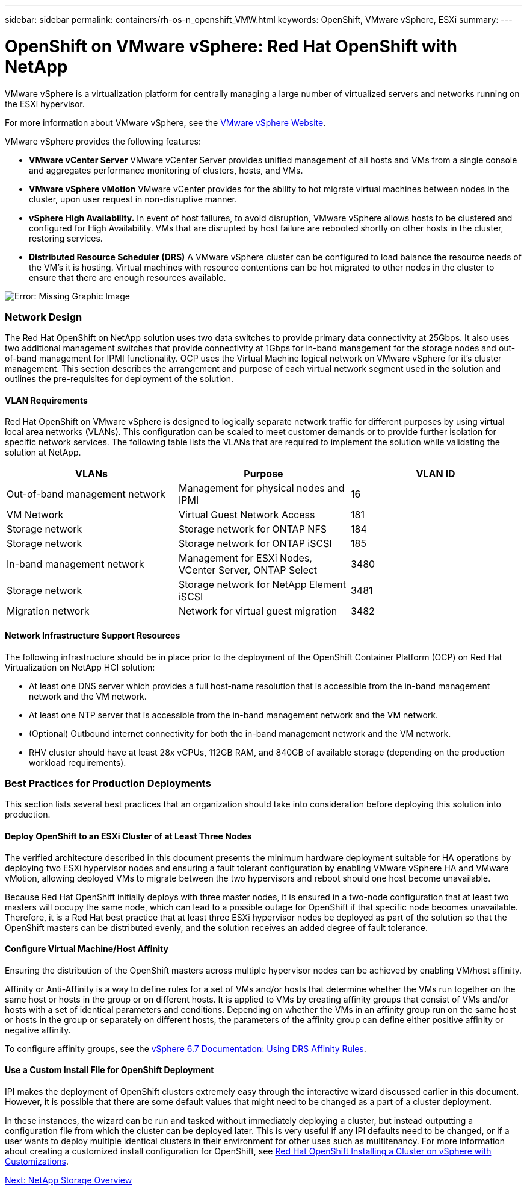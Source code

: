 ---
sidebar: sidebar
permalink: containers/rh-os-n_openshift_VMW.html
keywords: OpenShift, VMware vSphere, ESXi
summary:
---

= OpenShift on VMware vSphere: Red Hat OpenShift with NetApp
:hardbreaks:
:nofooter:
:icons: font
:linkattrs:
:imagesdir: ./../media/

//
// This file was created with NDAC Version 0.9 (June 4, 2020)
//
// 2020-06-25 14:31:33.555482
//




VMware vSphere is a virtualization platform for centrally managing a large number of virtualized servers and networks running on the ESXi hypervisor.

For more information about VMware vSphere, see the https://www.vmware.com/products/vsphere.html[VMware vSphere Website^].

VMware vSphere provides the following features:

* *VMware vCenter Server* VMware vCenter Server provides unified management of all hosts and VMs from a single console and aggregates performance monitoring of clusters, hosts, and VMs.

* *VMware vSphere vMotion* VMware vCenter provides for the ability to hot migrate virtual machines between nodes in the cluster, upon user request in non-disruptive manner.

* *vSphere High Availability.* In event of host failures, to avoid disruption, VMware vSphere allows hosts to be clustered and configured for High Availability. VMs that are disrupted by host failure are rebooted shortly on other hosts in the cluster, restoring services.

* *Distributed Resource Scheduler (DRS)* A VMware vSphere cluster can be configured to load balance the resource needs of the VM's it is hosting. Virtual machines with resource contentions can be hot migrated to other nodes in the cluster to ensure that there are enough resources available.


image:redhat_openshift_image33.png[Error: Missing Graphic Image]


=== Network Design

The Red Hat OpenShift on NetApp solution uses two data switches to provide primary data connectivity at 25Gbps. It also uses two additional management switches that provide connectivity at 1Gbps for in-band management for the storage nodes and out-of-band management for IPMI functionality.  OCP uses the Virtual Machine logical network on VMware vSphere for it's cluster management.  This section describes the arrangement and purpose of each virtual network segment used in the solution and outlines the pre-requisites for deployment of the solution.

==== VLAN Requirements

Red Hat OpenShift on VMware vSphere is designed to logically separate network traffic for different purposes by using virtual local area networks (VLANs). This configuration can be scaled to meet customer demands or to provide further isolation for specific network services. The following table lists the VLANs that are required to implement the solution while validating the solution at NetApp.

|===
|VLANs |Purpose |VLAN ID

|Out-of-band management network
|Management for physical nodes and IPMI
|16
|VM Network
|Virtual Guest Network Access
|181
|Storage network
|Storage network for ONTAP NFS
|184
|Storage network
|Storage network for ONTAP iSCSI
|185
|In-band management network
|Management for ESXi Nodes, VCenter Server, ONTAP Select
|3480
|Storage network
|Storage network for NetApp Element iSCSI
|3481
|Migration network
|Network for virtual guest migration
|3482
|===

==== Network Infrastructure Support Resources

The following infrastructure should be in place prior to the deployment of the OpenShift Container Platform (OCP) on Red Hat Virtualization on NetApp HCI solution:

* At least one DNS server which provides a full host-name resolution that is accessible from the in-band management network and the VM network.

* At least one NTP server that is accessible from the in-band management network and the VM network.

* (Optional) Outbound internet connectivity for both the in-band management network and the VM network.

* RHV cluster should have at least 28x vCPUs, 112GB RAM, and 840GB of available storage (depending on the production workload requirements).

=== Best Practices for Production Deployments

This section lists several best practices that an organization should take into consideration before deploying this solution into production.

==== Deploy OpenShift to an ESXi Cluster of at Least Three Nodes

The verified architecture described in this document presents the minimum hardware deployment suitable for HA operations by deploying two ESXi hypervisor nodes and ensuring a fault tolerant configuration by enabling VMware vSphere HA and VMware vMotion, allowing deployed VMs to migrate between the two hypervisors and reboot should one host become unavailable.

Because Red Hat OpenShift initially deploys with three master nodes, it is ensured in a two-node configuration that at least two masters will occupy the same node, which can lead to a possible outage for OpenShift if that specific node becomes unavailable. Therefore, it is a Red Hat best practice that at least three ESXi hypervisor nodes be deployed as part of the solution so that the OpenShift masters can be distributed evenly, and the solution receives an added degree of fault tolerance.

==== Configure Virtual Machine/Host Affinity

Ensuring the distribution of the OpenShift masters across multiple hypervisor nodes can be achieved by enabling VM/host affinity.

Affinity or Anti-Affinity is a way to define rules for a set of VMs and/or hosts that determine whether the VMs run together on the same host or hosts in the group or on different hosts. It is applied to VMs by creating affinity groups that consist of VMs and/or hosts with a set of identical parameters and conditions. Depending on whether the VMs in an affinity group run on the same host or hosts in the group or separately on different hosts, the parameters of the affinity group can define either positive affinity or negative affinity.

To configure affinity groups, see the https://docs.vmware.com/en/VMware-vSphere/6.7/com.vmware.vsphere.resmgmt.doc/GUID-FF28F29C-8B67-4EFF-A2EF-63B3537E6934.html[vSphere 6.7 Documentation: Using DRS Affinity Rules^].

==== Use a Custom Install File for OpenShift Deployment

IPI makes the deployment of OpenShift clusters extremely easy through the interactive wizard discussed earlier in this document. However, it is possible that there are some default values that might need to be changed as a part of a cluster deployment.

In these instances, the wizard can be run and tasked without immediately deploying a cluster, but instead outputting a configuration file from which the cluster can be deployed later. This is very useful if any IPI defaults need to be changed, or if a user wants to deploy multiple identical clusters in their environment for other uses such as multitenancy. For more information about creating a customized install configuration for OpenShift, see https://docs.openshift.com/container-platform/4.7/installing/installing_vsphere/installing-vsphere-installer-provisioned-customizations.html[Red Hat OpenShift Installing a Cluster on vSphere with Customizations^].



link:rh-os-n_overview_netapp.html[Next: NetApp Storage Overview]
